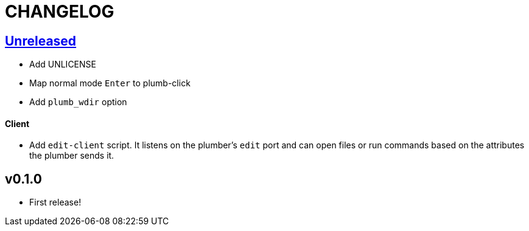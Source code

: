 CHANGELOG
=========

== https://github.com/eraserhd/kak-plumb/compare/v0.1.0...HEAD[Unreleased]

* Add UNLICENSE
* Map normal mode `Enter` to plumb-click
* Add `plumb_wdir` option

==== Client

* Add `edit-client` script. It listens on the plumber's `edit` port and can open
  files or run commands based on the attributes the plumber sends it.

== v0.1.0

* First release!
